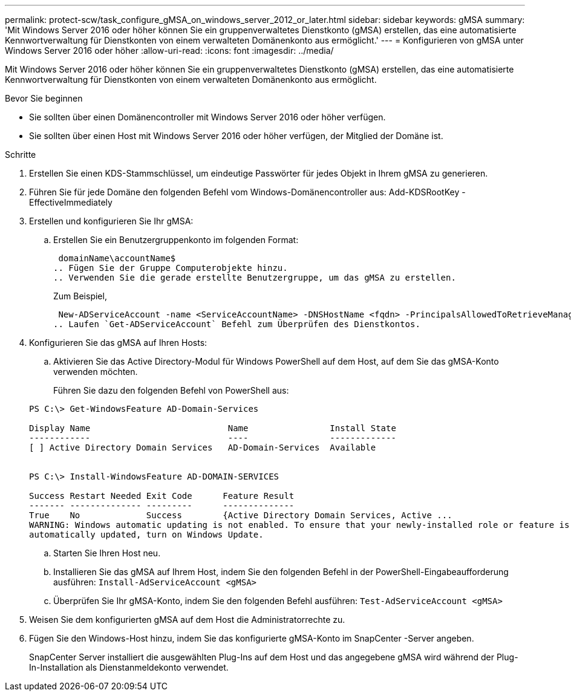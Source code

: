 ---
permalink: protect-scw/task_configure_gMSA_on_windows_server_2012_or_later.html 
sidebar: sidebar 
keywords: gMSA 
summary: 'Mit Windows Server 2016 oder höher können Sie ein gruppenverwaltetes Dienstkonto (gMSA) erstellen, das eine automatisierte Kennwortverwaltung für Dienstkonten von einem verwalteten Domänenkonto aus ermöglicht.' 
---
= Konfigurieren von gMSA unter Windows Server 2016 oder höher
:allow-uri-read: 
:icons: font
:imagesdir: ../media/


[role="lead"]
Mit Windows Server 2016 oder höher können Sie ein gruppenverwaltetes Dienstkonto (gMSA) erstellen, das eine automatisierte Kennwortverwaltung für Dienstkonten von einem verwalteten Domänenkonto aus ermöglicht.

.Bevor Sie beginnen
* Sie sollten über einen Domänencontroller mit Windows Server 2016 oder höher verfügen.
* Sie sollten über einen Host mit Windows Server 2016 oder höher verfügen, der Mitglied der Domäne ist.


.Schritte
. Erstellen Sie einen KDS-Stammschlüssel, um eindeutige Passwörter für jedes Objekt in Ihrem gMSA zu generieren.
. Führen Sie für jede Domäne den folgenden Befehl vom Windows-Domänencontroller aus: Add-KDSRootKey -EffectiveImmediately
. Erstellen und konfigurieren Sie Ihr gMSA:
+
.. Erstellen Sie ein Benutzergruppenkonto im folgenden Format:
+
 domainName\accountName$
.. Fügen Sie der Gruppe Computerobjekte hinzu.
.. Verwenden Sie die gerade erstellte Benutzergruppe, um das gMSA zu erstellen.
+
Zum Beispiel,

+
 New-ADServiceAccount -name <ServiceAccountName> -DNSHostName <fqdn> -PrincipalsAllowedToRetrieveManagedPassword <group> -ServicePrincipalNames <SPN1,SPN2,…>
.. Laufen `Get-ADServiceAccount` Befehl zum Überprüfen des Dienstkontos.


. Konfigurieren Sie das gMSA auf Ihren Hosts:
+
.. Aktivieren Sie das Active Directory-Modul für Windows PowerShell auf dem Host, auf dem Sie das gMSA-Konto verwenden möchten.
+
Führen Sie dazu den folgenden Befehl von PowerShell aus:

+
[listing]
----
PS C:\> Get-WindowsFeature AD-Domain-Services

Display Name                           Name                Install State
------------                           ----                -------------
[ ] Active Directory Domain Services   AD-Domain-Services  Available


PS C:\> Install-WindowsFeature AD-DOMAIN-SERVICES

Success Restart Needed Exit Code      Feature Result
------- -------------- ---------      --------------
True    No             Success        {Active Directory Domain Services, Active ...
WARNING: Windows automatic updating is not enabled. To ensure that your newly-installed role or feature is
automatically updated, turn on Windows Update.
----
.. Starten Sie Ihren Host neu.
.. Installieren Sie das gMSA auf Ihrem Host, indem Sie den folgenden Befehl in der PowerShell-Eingabeaufforderung ausführen: `Install-AdServiceAccount <gMSA>`
.. Überprüfen Sie Ihr gMSA-Konto, indem Sie den folgenden Befehl ausführen: `Test-AdServiceAccount <gMSA>`


. Weisen Sie dem konfigurierten gMSA auf dem Host die Administratorrechte zu.
. Fügen Sie den Windows-Host hinzu, indem Sie das konfigurierte gMSA-Konto im SnapCenter -Server angeben.
+
SnapCenter Server installiert die ausgewählten Plug-Ins auf dem Host und das angegebene gMSA wird während der Plug-In-Installation als Dienstanmeldekonto verwendet.


